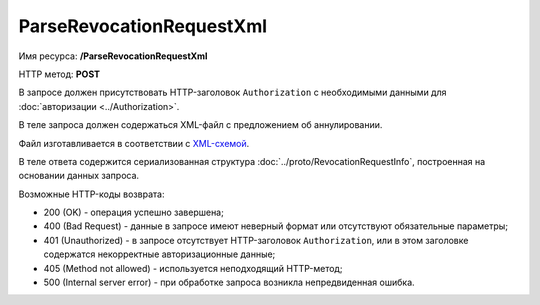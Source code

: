 ParseRevocationRequestXml
=========================

Имя ресурса: **/ParseRevocationRequestXml**

HTTP метод: **POST**

В запросе должен присутствовать HTTP-заголовок ``Authorization`` с необходимыми данными для :doc:`авторизации <../Authorization>`.

В теле запроса должен содержаться XML-файл с предложением об аннулировании.

Файл изготавливается в соответствии с `XML-схемой <http://roseu.org/images/stories/roaming/DP_PRANNUL_1_985_00_01_01_01.xsd>`__.

В теле ответа содержится сериализованная структура :doc:`../proto/RevocationRequestInfo`, построенная на основании данных запроса.

Возможные HTTP-коды возврата:

-  200 (OK) - операция успешно завершена;

-  400 (Bad Request) - данные в запросе имеют неверный формат или отсутствуют обязательные параметры;

-  401 (Unauthorized) - в запросе отсутствует HTTP-заголовок ``Authorization``, или в этом заголовке содержатся некорректные авторизационные данные;

-  405 (Method not allowed) - используется неподходящий HTTP-метод;

-  500 (Internal server error) - при обработке запроса возникла непредвиденная ошибка.